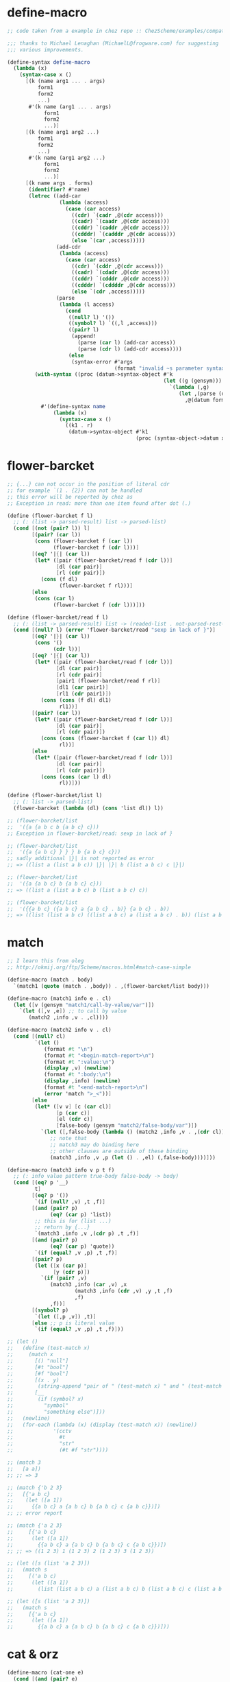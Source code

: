 #+property: tangle helper.scm

* define-macro

  #+begin_src scheme
  ;; code taken from a example in chez repo :: ChezScheme/examples/compat.ss

  ;;; thanks to Michael Lenaghan (MichaelL@frogware.com) for suggesting
  ;;; various improvements.

  (define-syntax define-macro
    (lambda (x)
      (syntax-case x ()
        [(k (name arg1 ... . args)
            form1
            form2
            ...)
         #'(k name (arg1 ... . args)
              form1
              form2
              ...)]
        [(k (name arg1 arg2 ...)
            form1
            form2
            ...)
         #'(k name (arg1 arg2 ...)
              form1
              form2
              ...)]
        [(k name args . forms)
         (identifier? #'name)
         (letrec ((add-car
                   (lambda (access)
                     (case (car access)
                       ((cdr) `(cadr ,@(cdr access)))
                       ((cadr) `(caadr ,@(cdr access)))
                       ((cddr) `(caddr ,@(cdr access)))
                       ((cdddr) `(cadddr ,@(cdr access)))
                       (else `(car ,access)))))
                  (add-cdr
                   (lambda (access)
                     (case (car access)
                       ((cdr) `(cddr ,@(cdr access)))
                       ((cadr) `(cdadr ,@(cdr access)))
                       ((cddr) `(cdddr ,@(cdr access)))
                       ((cdddr) `(cddddr ,@(cdr access)))
                       (else `(cdr ,access)))))
                  (parse
                   (lambda (l access)
                     (cond
                      ((null? l) '())
                      ((symbol? l) `((,l ,access)))
                      ((pair? l)
                       (append!
                         (parse (car l) (add-car access))
                         (parse (cdr l) (add-cdr access))))
                      (else
                       (syntax-error #'args
                                     (format "invalid ~s parameter syntax" (datum k))))))))
           (with-syntax ((proc (datum->syntax-object #'k
                                                     (let ((g (gensym)))
                                                       `(lambda (,g)
                                                          (let ,(parse (datum args) `(cdr ,g))
                                                            ,@(datum forms)))))))
             #'(define-syntax name
                 (lambda (x)
                   (syntax-case x ()
                     ((k1 . r)
                      (datum->syntax-object #'k1
                                            (proc (syntax-object->datum x)))))))))])))
  #+end_src

* flower-barcket

  #+begin_src scheme
  ;; {...} can not occur in the position of literal cdr
  ;; for example `(1 . {2}) can not be handled
  ;; this error will be reported by chez as
  ;; Exception in read: more than one item found after dot (.)

  (define (flower-barcket f l)
    ;; (: (list -> parsed-result) list -> parsed-list)
    (cond [(not (pair? l)) l]
          [(pair? (car l))
           (cons (flower-barcket f (car l))
                 (flower-barcket f (cdr l)))]
          [(eq? '|{| (car l))
           (let* ([pair (flower-barcket/read f (cdr l))]
                  [dl (car pair)]
                  [rl (cdr pair)])
             (cons (f dl)
                   (flower-barcket f rl)))]
          [else
           (cons (car l)
                 (flower-barcket f (cdr l)))]))

  (define (flower-barcket/read f l)
    ;; (: (list -> parsed-result) list -> (readed-list . not-parsed-rest-list))
    (cond [(null? l) (error 'flower-barcket/read "sexp in lack of }")]
          [(eq? '|}| (car l))
           (cons '()
                 (cdr l))]
          [(eq? '|{| (car l))
           (let* ([pair (flower-barcket/read f (cdr l))]
                  [dl (car pair)]
                  [rl (cdr pair)]
                  [pair1 (flower-barcket/read f rl)]
                  [dl1 (car pair1)]
                  [rl1 (cdr pair1)])
             (cons (cons (f dl) dl1)
                   rl1))]
          [(pair? (car l))
           (let* ([pair (flower-barcket/read f (cdr l))]
                  [dl (car pair)]
                  [rl (cdr pair)])
             (cons (cons (flower-barcket f (car l)) dl)
                   rl))]
          [else
           (let* ([pair (flower-barcket/read f (cdr l))]
                  [dl (car pair)]
                  [rl (cdr pair)])
             (cons (cons (car l) dl)
                   rl))]))

  (define (flower-barcket/list l)
    ;; (: list -> parsed-list)
    (flower-barcket (lambda (dl) (cons 'list dl)) l))

  ;; (flower-barcket/list
  ;;  '({a {a b c b {a b c} c}))
  ;; Exception in flower-barcket/read: sexp in lack of }

  ;; (flower-barcket/list
  ;;  '({a {a b c} } } } b {a b c} c}))
  ;; sadly additional |}| is not reported as error
  ;; => ((list a (list a b c)) |}| |}| b (list a b c) c |}|)

  ;; (flower-barcket/list
  ;;  '({a {a b c} b {a b c} c}))
  ;; => ((list a (list a b c) b (list a b c) c))

  ;; (flower-barcket/list
  ;;  '({{a b c} ({a b c} a {a b c} . b)} {a b c} . b))
  ;; => ((list (list a b c) ((list a b c) a (list a b c) . b)) (list a b c) . b)
  #+end_src

* match

  #+begin_src scheme
  ;; I learn this from oleg
  ;; http://okmij.org/ftp/Scheme/macros.html#match-case-simple

  (define-macro (match . body)
    `(match1 (quote (match . ,body)) . ,(flower-barcket/list body)))

  (define-macro (match1 info e . cl)
    (let ([v (gensym "match1/call-by-value/var")])
      `(let ([,v ,e]) ;; to call by value
         (match2 ,info ,v . ,cl))))

  (define-macro (match2 info v . cl)
    (cond [(null? cl)
           `(let ()
              (format #t "\n")
              (format #t "<begin-match-report>\n")
              (format #t ":value:\n")
              (display ,v) (newline)
              (format #t ":body:\n")
              (display ,info) (newline)
              (format #t "<end-match-report>\n")
              (error 'match ">_<"))]
          [else
           (let* ([v v] [c (car cl)]
                  [p (car c)]
                  [el (cdr c)]
                  [false-body (gensym "match2/false-body/var")])
             `(let ([,false-body (lambda () (match2 ,info ,v . ,(cdr cl)))])
                ;; note that
                ;; match3 may do binding here
                ;; other clauses are outside of these binding
                (match3 ,info ,v ,p (let () . ,el) (,false-body))))]))

  (define-macro (match3 info v p t f)
    ;; (: info value pattern true-body false-body -> body)
    (cond [(eq? p '__)
           t]
          [(eq? p '())
           `(if (null? ,v) ,t ,f)]
          [(and (pair? p)
                (eq? (car p) 'list))
           ;; this is for (list ...)
           ;; return by {...}
           `(match3 ,info ,v ,(cdr p) ,t ,f)]
          [(and (pair? p)
                (eq? (car p) 'quote))
           `(if (equal? ,v ,p) ,t ,f)]
          [(pair? p)
           (let ([x (car p)]
                 [y (cdr p)])
             `(if (pair? ,v)
                (match3 ,info (car ,v) ,x
                        (match3 ,info (cdr ,v) ,y ,t ,f)
                        ,f)
                ,f))]
          [(symbol? p)
           `(let ([,p ,v]) ,t)]
          [else ;; p is literal value
           `(if (equal? ,v ,p) ,t ,f)]))

  ;; (let ()
  ;;   (define (test-match x)
  ;;     (match x
  ;;       [() "null"]
  ;;       [#t "bool"]
  ;;       [#f "bool"]
  ;;       [(x . y)
  ;;        (string-append "pair of " (test-match x) " and " (test-match y))]
  ;;       [__
  ;;        (if (symbol? x)
  ;;          "symbol"
  ;;          "something else")]))
  ;;   (newline)
  ;;   (for-each (lambda (x) (display (test-match x)) (newline))
  ;;             '(cctv
  ;;               #t
  ;;               "str"
  ;;               (#t #f "str"))))

  ;; (match 3
  ;;   [a a])
  ;; ;; => 3

  ;; (match {'b 2 3}
  ;;   [{'a b c}
  ;;    (let ([a 1])
  ;;      {{a b c} a {a b c} b {a b c} c {a b c}})])
  ;; ;; error report

  ;; (match {'a 2 3}
  ;;     [{'a b c}
  ;;      (let ([a 1])
  ;;        {{a b c} a {a b c} b {a b c} c {a b c}})])
  ;; ;; => ((1 2 3) 1 (1 2 3) 2 (1 2 3) 3 (1 2 3))

  ;; (let ([s (list 'a 2 3)])
  ;;   (match s
  ;;     [('a b c)
  ;;      (let ([a 1])
  ;;        (list (list a b c) a (list a b c) b (list a b c) c (list a b c)))]))

  ;; (let ([s (list 'a 2 3)])
  ;;   (match s
  ;;     [{'a b c}
  ;;      (let ([a 1])
  ;;        {{a b c} a {a b c} b {a b c} c {a b c}})]))
  #+end_src

* cat & orz

  #+begin_src scheme
  (define-macro (cat-one e)
    (cond [(and (pair? e)
                (string? (car e)))
           (let ([str (car e)]
                 [args (cdr e)])
             `(format #t ,str . ,args))]
          [(and (pair? e)
                (not (string? (car e))))
           e]
          [else
           `(error 'cat-one)]))

  (define-macro (cat . l)
    (if (null? l)
      `(void)
      (let* ([h (car l)]
             [r (cdr l)])
        `(let ()
           (cat-one ,h)
           (cat . ,r)))))

  (define-macro (orz who . l)
    `(let ()
       (cat ("~%")
            ("<~a>~%" ,who)
            (cat . ,l)
            ("~%")
            ("</~a>~%" ,who)
            ("~%"))
       (error ,who "")))
  #+end_src

* if3

  #+begin_src scheme
  (define-syntax if3
    (syntax-rules ()
      [(if3 [a ...]
            [b ...]
            [])
       (if (let () a ...)
         (let () b ...))]
      [(if3 [a ...]
            []
            [c ...])
       (if (not (let () a ...))
         (let () c ...))]
      [(if3 [a ...]
            [b ...]
            [c ...])
       (if (let () a ...)
         (let () b ...)
         (let () c ...))]))
  #+end_src

* type & :

  #+begin_src scheme
  (define-syntax type
    (syntax-rules ()
      [(type . body)
       (void)]))

  (define-syntax :
    (syntax-rules ()
      [(: . body)
       (void)]))
  #+end_src

* little-tester

  #+begin_src scheme
  (define-syntax test
    (syntax-rules ()
      [(test b1 b2)
       (if (equal? b1 b2)
         #t
         (let ()
           (cat ("~%")
                ("<begin-test-fail-report>~%")
                (":actual-form:~%"))
           (pretty-print (quote b1))
           (cat (":actual-value:~%"))
           (pretty-print b1)
           (cat (":expect-form:~%"))
           (pretty-print (quote b2))
           (cat (":expect-value:~%"))
           (pretty-print b2)
           (cat ("<test-fail-report-end>~%"))
           (orz 'test (">_<"))))]))
  #+end_src

* list

*** take & drop

    #+begin_src scheme
    (define (take lis k)
      (let recur ((lis lis) (k k))
        (if (zero? k) '()
            (cons (car lis)
                  (recur (cdr lis) (- k 1))))))

    (define (drop lis k)
      (let iter ((lis lis) (k k))
        (if (zero? k) lis (iter (cdr lis) (- k 1)))))
    #+end_src

*** left-of & right-of

    #+begin_src scheme
    (define (left-of s l)
      (: sexp list -> list)
      (cond [(equal? s (car l)) '()]
            [else (cons (car l) (left-of s (cdr l)))]))

    (define (right-of s l)
      (: sexp list -> list)
      (cond [(equal? s (car l)) (cdr l)]
            [else (right-of s (cdr l))]))
    #+end_src

*** sublist

    #+begin_src scheme
    (define (sublist l start end)
      (: list index index -> list)
      (cond [(and (eq? 0 start) (<= end 0)) '()]
            [(and (not (eq? 0 start)))
             (sublist (cdr l) (- start 1) (- end 1))]
            [(and (eq? 0 start) (not (eq? 0 end)))
             (cons (car l) (sublist (cdr l) 0 (- end 1)))]))
    #+end_src

*** genlist

    #+begin_src scheme
    (define (genlist len)
      (: length -> list)
      (letrec ([recur
                (lambda (len counter)
                  (cond [(eq? len counter) '()]
                        [else (cons counter
                                    (recur len (+ 1 counter)))]))])
        (recur len 0)))
    #+end_src

*** substitute

    #+begin_src scheme
    (define (substitute e p? l)
      (: element (element -> bool) (element ...) -> (element ...))
      (cond [(eq? '() l) '()]
            [(p? (car l)) (cons e (cdr l))]
            [else (cons (car l) (substitute e p? (cdr l)))]))
    #+end_src

*** list-every? & list-any?

    #+begin_src scheme
    (define (list-every? p? l)
      (: (element -> bool) l -> bool)
      (not (member #f (map p? l))))

    (define (list-any? p? l)
      (: (element -> bool) l -> bool)
      (member #t (map p? l)))
    #+end_src

*** last & drop-last

    #+begin_src scheme
    (define (last l)
      (cond [(eq? '() (cdr l))
             (car l)]
            [else
             (last (cdr l))]))

    (define (drop-last l)
      (cond [(eq? '() (cdr l))
             '()]
            [else
             (cons (car l) (drop-last (cdr l)))]))
    #+end_src

*** list-sub

    #+begin_src scheme
    (define (list-sub l1 l2)
      (cond [(eq? l1 '())
             '()]
            [(eq? l1 l2)
             '()]
            [else
             (cons (car l1) (list-sub (cdr l1) l2))]))
    #+end_src

*** pair-list

    #+begin_src scheme
    (define (pair-list . l)
      (match l
        [{} '()]
        [{x} (orz 'pair-list
               ("meet uneven list with ending : ~a~%" x))]
        [(x y . z) (cons (cons x y)
                         (apply pair-list z))]))
    #+end_src

* sexp

*** sexp->string

    #+begin_src scheme
    (define (sexp->string s)
      (format #f "~a" s))
    #+end_src

* string

*** find-char

    #+begin_src scheme
    (define (find-char c s)
      (: char string -> (or curser #f))
      (find-char/curser c s 0))

    (define (find-char/curser c s curser)
      (: char string curser -> (or curser #f))
      (if (>= curser (string-length s))
        #f
        (let ([c0 (substring s curser (+ 1 curser))])
          (if (equal? c c0)
            curser
            (find-char/curser c s (+ 1 curser))))))
    #+end_src

* symbol

*** symbol-append

    #+begin_src scheme
    (define (symbol-append . l)
      (: symbol ... -> symbol)
      (string->symbol
       (apply string-append
         (map symbol->string l))))
    #+end_src

*** symbol-car & symbol-cdr

    #+begin_src scheme
    (define (symbol-car v)
      (string->symbol (substring (symbol->string v) 0 1)))

    (define (symbol-cdr v)
      (let ([str (symbol->string v)])
        (string->symbol (substring str 1 (string-length str)))))
    #+end_src
